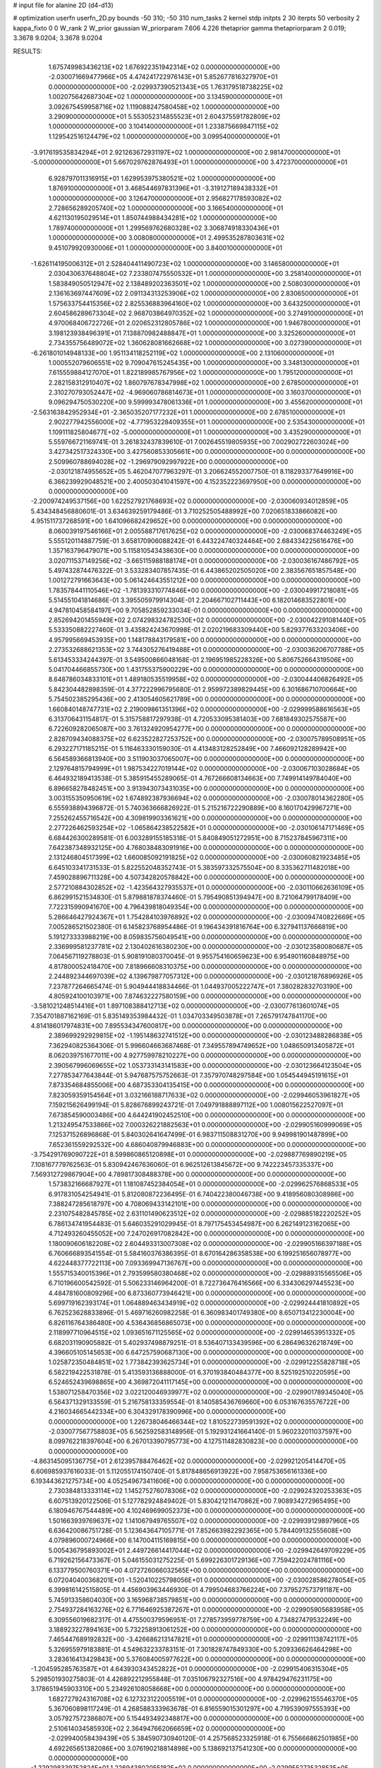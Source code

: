 # input file for alanine 2D (d4-d13)

# optimization
userfn       userfn_2D.py
bounds       -50 310; -50 310
num_tasks    2
kernel       stdp
initpts      2 30
iterpts      50
verbosity    2
kappa_fixto  0 0
W_rank       2
W_prior      gaussian
W_priorparam 7.606 4.226
thetaprior gamma
thetapriorparam 2 0.019; 3.3678 9.0204; 3.3678 9.0204


RESULTS:
  1.675749983436213E+02  1.676922351942314E+02  0.000000000000000E+00      -2.030071669477966E+05
  4.474241722976143E+01  5.852677816327970E+01  0.000000000000000E+00      -2.029937390521343E+05
  1.763179518738225E+02  1.002075642687304E+02  1.000000000000000E+00       3.134590000000000E+01
  3.092675459958716E+02  1.119088247580458E+02  1.000000000000000E+00       3.290900000000000E+01
  5.553052314855523E+01  2.604375591782809E+02  1.000000000000000E+00       3.104140000000000E+01
  1.233875669847115E+02  1.129542516124479E+02  1.000000000000000E+00       3.099540000000000E+01
 -3.917619535834294E+01  2.921263672931197E+02  1.000000000000000E+00       2.981470000000000E+01
 -5.000000000000000E+01  5.667029762876493E+01  1.000000000000000E+00       3.472370000000000E+01
  6.928797011316915E+01  1.629953975380521E+02  1.000000000000000E+00       1.876910000000000E+01
  3.468544697831396E+01 -3.319127189438332E+01  1.000000000000000E+00       3.126470000000000E+01
  2.956827178593082E+02  2.728656289205740E+02  1.000000000000000E+00       3.166540000000000E+01
  4.621130195029514E+01  1.850744988434281E+02  1.000000000000000E+00       1.789740000000000E+01
  1.299569762680328E+02  3.306874918330436E+01  1.000000000000000E+00       3.008080000000000E+01
  2.499535287803631E+02  9.451079920930006E+01  1.000000000000000E+00       3.840010000000000E+01
 -1.626114195006312E+01  2.528404411490723E+02  1.000000000000000E+00       3.146580000000000E+01
  2.030430637648804E+02  7.233807475550532E+01  1.000000000000000E+00       3.258140000000000E+01
  1.583849050512947E+02  2.138489202363501E+02  1.000000000000000E+00       2.508030000000000E+01
  2.136163697447609E+02  2.091134313253906E+02  1.000000000000000E+00       2.830650000000000E+01
  1.575633754415356E+02  2.825536883964160E+02  1.000000000000000E+00       3.643250000000000E+01
  2.604586289673304E+02  2.968703864970352E+02  1.000000000000000E+00       3.274910000000000E+01
  4.970068406722726E+01  2.020652312805786E+02  1.000000000000000E+00       1.946780000000000E+01
  3.198123938496391E+01  7.138870982488847E+01  1.000000000000000E+00       3.325260000000000E+01
  2.734355756489072E+02  1.360628081662668E+02  1.000000000000000E+00       3.027390000000000E+01
 -6.261801014948133E+00  1.951134118252119E+02  1.000000000000000E+00       2.131060000000000E+01
  1.000552079606551E+02  9.709047615245435E+00  1.000000000000000E+00       3.348130000000000E+01
  7.615559884127070E+01  1.822189985767956E+02  1.000000000000000E+00       1.795120000000000E+01
  2.282158312910407E+02  1.860797678347998E+02  1.000000000000000E+00       2.678500000000000E+01
  2.310270793052447E+02 -4.969060786814673E+01  1.000000000000000E+00       3.160370000000000E+01
  9.096294750530220E+00  9.599993478061336E+01  1.000000000000000E+00       3.455620000000000E+01
 -2.563163842952934E+01 -2.365035207177232E+01  1.000000000000000E+00       2.678510000000000E+01
  2.902277942556000E+02 -4.771953228409355E+01  1.000000000000000E+00       2.535430000000000E+01
  1.109111825804677E+02 -5.000000000000000E+01  1.000000000000000E+00       3.435290000000000E+01       5.559766721169741E-01  3.261832437839610E-01       7.002645519805935E+00  7.002902722603024E+00  3.427342517324330E+00  3.427560853305661E+00  0.000000000000000E+00  0.000000000000000E+00
  2.509960788694028E+02 -1.296979092997922E+00  0.000000000000000E+00      -2.030121874955652E+05       5.462047077963297E-01  3.206624552007750E-01       8.118293377649916E+00  6.366239929048521E+00  2.400503041041597E+00  4.152352223697950E+00  0.000000000000000E+00  0.000000000000000E+00
 -2.200974249537156E+00  1.622527921768693E+02  0.000000000000000E+00      -2.030060934012859E+05       5.434348456880601E-01  3.634639259179486E-01       3.710252505488992E+00  7.020651833866082E+00  4.951511737268591E+00  1.641096682429652E+00  0.000000000000000E+00  0.000000000000000E+00
  8.060039197546166E+01  2.005588717617625E+02  0.000000000000000E+00      -2.030068374463249E+05       5.555120114887759E-01  3.658170906088242E-01       6.443224740324464E+00  2.684334225616476E+00  1.357163796479071E+00  5.115810543438630E+00  0.000000000000000E+00  0.000000000000000E+00
  3.020711537149256E+02 -3.665115988188174E+01  0.000000000000000E+00      -2.030036167486792E+05       5.497432874476322E-01  3.533283407857435E-01       6.443865202505020E+00  2.383567651857548E+00  1.001272791663643E+00  5.061424643551212E+00  0.000000000000000E+00  0.000000000000000E+00
  1.783578441110546E+02 -1.781393310774846E+00  0.000000000000000E+00      -2.030049917218081E+05       5.514551041814686E-01  3.395505979914304E-01       2.204667102711443E+00  6.182014683522801E+00  4.947810458584197E+00  9.705852859233034E-01  0.000000000000000E+00  0.000000000000000E+00
  2.852694201455949E+02  2.074298324782530E+02  0.000000000000000E+00      -2.030042291081440E+05       5.533350882227460E-01  3.435824243670998E-01       2.020219683309440E+00  5.829377633203406E+00  4.957995669453935E+00  1.148178843179581E+00  0.000000000000000E+00  0.000000000000000E+00
  2.273532688621353E+02  3.744305276419488E+01  0.000000000000000E+00      -2.030036206707788E+05       5.613453334244397E-01  3.549500866048168E-01       2.196951985228326E+00  5.806752664319506E+00  5.041704466855730E+00  1.431755375900229E+00  0.000000000000000E+00  0.000000000000000E+00
  8.648786034833101E+01  1.489180535519958E+02  0.000000000000000E+00      -2.030044406826492E+05       5.842304482898359E-01  4.377222996795680E-01       2.959972389829445E+00  6.301686710700664E+00  5.754502385295436E+00  2.413054605621789E+00  0.000000000000000E+00  0.000000000000000E+00
  1.660840148747731E+02  2.219009861351396E+02  0.000000000000000E+00      -2.029999588616563E+05       6.313706431154817E-01  5.315758817297938E-01       4.720533095381403E+00  7.681849302575587E+00  6.722609282065087E+00  3.761324920954277E+00  0.000000000000000E+00  0.000000000000000E+00
  2.828709434088375E+02  6.623522827253752E+00  0.000000000000000E+00      -2.030075789508951E+05       6.293227171185215E-01  5.116463330159030E-01       4.413483128252849E+00  7.466092128289942E+00  6.564589366813940E+00  3.511903037065007E+00  0.000000000000000E+00  0.000000000000000E+00
  2.129764815794999E+01  1.987534227019144E+02  0.000000000000000E+00      -2.030067103028684E+05       6.464932189413538E-01  5.385915455289065E-01       4.767266608134663E+00  7.749914149784040E+00  6.896658278482451E+00  3.913943073431035E+00  0.000000000000000E+00  0.000000000000000E+00
  3.003155350950619E+02  1.674892387936694E+02  0.000000000000000E+00      -2.030078014362280E+05       6.555938894396872E-01  5.740363666826922E-01       5.215216722290889E+00  8.160170429967271E+00  7.255262455716542E+00  4.309819903361621E+00  0.000000000000000E+00  0.000000000000000E+00
  2.277226462593254E+02 -1.065864238522582E+01  0.000000000000000E+00      -2.030106147171469E+05       6.684426300289581E-01  6.003289155185318E-01       5.840849051272951E+00  8.715237845967311E+00  7.642387348932125E+00  4.768038483091916E+00  0.000000000000000E+00  0.000000000000000E+00
  2.131246804517399E+02  1.660085092191825E+02  0.000000000000000E+00      -2.030060821923485E+05       6.645103341731533E-01  5.822552048352743E-01       5.383597332575504E+00  8.335362711482018E+00  7.459028896711328E+00  4.507342820578842E+00  0.000000000000000E+00  0.000000000000000E+00
  2.577210884302852E+02 -1.423564327935537E+01  0.000000000000000E+00      -2.030110662636109E+05       6.862991521534830E-01  5.879881878374460E-01       5.795490851394947E+00  8.721064799178409E+00  7.722315990941670E+00  4.796439818049354E+00  0.000000000000000E+00  0.000000000000000E+00
  5.286646427924367E+01  1.754284103976892E+02  0.000000000000000E+00      -2.030094740822669E+05       7.005286521502380E-01  6.145823768954486E-01       9.196434391816764E+00  6.327941137666819E+00  5.191273333988219E+00  8.059835756049541E+00  0.000000000000000E+00  0.000000000000000E+00
  2.336999581237781E+02  2.130402616380230E+00  0.000000000000000E+00      -2.030123580080687E+05       7.064567119278803E-01  5.908191080370045E-01       9.955754160659623E+00  6.954901160848975E+00  4.817800052418470E+00  7.818966608310375E+00  0.000000000000000E+00  0.000000000000000E+00
  2.244892344697039E+02  4.139679877057312E+00  0.000000000000000E+00      -2.030121876896926E+05       7.237877264665474E-01  5.904944418834466E-01       1.044937005222747E+01  7.380282832703190E+00  4.805924100103971E+00  7.874632227580159E+00  0.000000000000000E+00  0.000000000000000E+00
 -3.581021248514416E+01  1.897108388412713E+02  0.000000000000000E+00      -2.030077613601074E+05       7.354701887162169E-01  5.835149353984432E-01       1.034703349503878E+01  7.265791747841170E+00  4.814186017974831E+00  7.895534347600817E+00  0.000000000000000E+00  0.000000000000000E+00
  2.389699292929815E+02 -1.195148632741512E+00  0.000000000000000E+00      -2.030123488286838E+05       7.362940825364306E-01  5.996604663687468E-01       7.349557894749652E+00  1.048650913405872E+01  8.062039751677011E+00  4.927759978210227E+00  0.000000000000000E+00  0.000000000000000E+00
  2.390567996069655E+02  1.053733143141583E+00  0.000000000000000E+00      -2.030123664123504E+05       7.277853477643844E-01  5.947687575752663E-01       7.357970748297584E+00  1.054544945191615E+01  7.873354684855006E+00  4.687353304135415E+00  0.000000000000000E+00  0.000000000000000E+00
  7.823059359154564E+01  3.032166188717633E+02  0.000000000000000E+00      -2.029946053961827E+05       7.159215626499194E-01  5.828676899243721E-01       7.049791888897112E+00  1.008015622527097E+01  7.673854590003486E+00  4.644241902452510E+00  0.000000000000000E+00  0.000000000000000E+00
  1.213249547533866E+02  7.000326221882563E+01  0.000000000000000E+00      -2.029905160999069E+05       7.125371526896868E-01  5.840302641647499E-01       6.983711508831270E+00  9.949981901487899E+00  7.652361559292532E+00  4.686040879946883E+00  0.000000000000000E+00  0.000000000000000E+00
 -3.754291769090722E+01  8.599860865120898E+01  0.000000000000000E+00      -2.029887769890219E+05       7.108167779762563E-01  5.830942467636060E-01       6.962512613845672E+00  9.742223457335337E+00  7.569312729867904E+00  4.789817308488378E+00  0.000000000000000E+00  0.000000000000000E+00
  1.573832166687927E+01  1.181087452384054E+01  0.000000000000000E+00      -2.029962576868533E+05       6.917831054254941E-01  5.812080872236495E-01       6.740422380046738E+00  9.418956080308986E+00  7.388247285618797E+00  4.708069433142101E+00  0.000000000000000E+00  0.000000000000000E+00
  2.231075482845785E+02  2.631101490623512E+02  0.000000000000000E+00      -2.029885182220252E+05       6.786134741954483E-01  5.646035291029945E-01       8.797175453454987E+00  6.262149123162065E+00  4.712493260455052E+00  7.247026917082842E+00  0.000000000000000E+00  0.000000000000000E+00
  1.180090606182208E+02  2.604493313007308E+02  0.000000000000000E+00      -2.029905166397188E+05       6.760666893541554E-01  5.584160376386395E-01       8.670164286358538E+00  6.199251656078977E+00  4.622448377722113E+00  7.093369947136767E+00  0.000000000000000E+00  0.000000000000000E+00
  1.555715340015396E+01  2.793599580380468E+02  0.000000000000000E+00      -2.029889315565506E+05       6.710196600542592E-01  5.506233146964200E-01       8.722736476416566E+00  6.334306297445523E+00  4.484781600809296E+00  6.873360773946421E+00  0.000000000000000E+00  0.000000000000000E+00
  5.699719162393174E+01  1.064889463434919E+02  0.000000000000000E+00      -2.029924441810892E+05       6.762523628833896E-01  5.469716260982258E-01       6.360983401749380E+00  8.650713412230004E+00  6.826116764386480E+00  4.536436856865073E+00  0.000000000000000E+00  0.000000000000000E+00
  2.118997710964515E+02  1.093651671125565E+02  0.000000000000000E+00      -2.029914653951332E+05       6.682031190905882E-01  5.402937498879251E-01       8.536407133439596E+00  6.286496326218749E+00  4.396605105145653E+00  6.647257590687130E+00  0.000000000000000E+00  0.000000000000000E+00
  1.025872350484851E+02  1.773842393625734E+01  0.000000000000000E+00      -2.029912255828718E+05       6.582219422531878E-01  5.413593136888000E-01       6.370193840484377E+00  8.525192510220595E+00  6.524652439698865E+00  4.369872041117145E+00  0.000000000000000E+00  0.000000000000000E+00
  1.538071258470356E+02  3.022120046939977E+02  0.000000000000000E+00      -2.029901789345040E+05       6.564371329133559E-01  5.216758133359554E-01       8.140585436769660E+00  6.053167635576722E+00  4.216034665442334E+00  6.304329178390996E+00  0.000000000000000E+00  0.000000000000000E+00
  1.226738046466344E+02  1.810522739591392E+02  0.000000000000000E+00      -2.030077567758803E+05       6.562592583148956E-01  5.192931241664140E-01       5.960232011037597E+00  8.099762218397604E+00  6.267013390795773E+00  4.127511482830823E+00  0.000000000000000E+00  0.000000000000000E+00
 -4.863145095136775E+01  2.612395788476462E+02  0.000000000000000E+00      -2.029921205414470E+05       6.606985937616033E-01  5.112055174150740E-01       5.817848656913922E+00  7.958753656161336E+00  6.193443621275734E+00  4.052549673411606E+00  0.000000000000000E+00  0.000000000000000E+00
  2.730384813333114E+02  1.145275276078306E+02  0.000000000000000E+00      -2.029924320253363E+05       6.607513920122506E-01  5.127782924849402E-01       5.830421211470862E+00  7.908934272965495E+00  6.180946767544489E+00  4.102469699052373E+00  0.000000000000000E+00  0.000000000000000E+00
  1.501663939769637E+02  1.141067949765507E+02  0.000000000000000E+00      -2.029939129897960E+05       6.636420086751728E-01  5.123643647105771E-01       7.852663982292365E+00  5.784409132555608E+00  4.079896000724966E+00  6.147004115169815E+00  0.000000000000000E+00  0.000000000000000E+00
  5.005436795893002E+01  2.449726614417044E+02  0.000000000000000E+00      -2.029942649709229E+05       6.719262156473367E-01  5.046155031275225E-01       5.699226301729136E+00  7.759422024781116E+00  6.133779500760371E+00  4.072726066032565E+00  0.000000000000000E+00  0.000000000000000E+00
  6.072040400368201E+01 -1.520410225798056E+01  0.000000000000000E+00      -2.030028586278054E+05       6.399816142515805E-01  4.456903963446930E-01       4.799504683766224E+00  7.379527573791187E+00  5.745913358604030E+00  3.165968738579851E+00  0.000000000000000E+00  0.000000000000000E+00
  2.754937284163276E+02  6.771646925387267E+01  0.000000000000000E+00      -2.029905905683958E+05       6.309556019682317E-01  4.475500379596951E-01       7.278573959778759E+00  4.734827479532249E+00  3.188923227894163E+00  5.732258913061252E+00  0.000000000000000E+00  0.000000000000000E+00
  7.465447689192832E+00 -3.426686213147821E+01  0.000000000000000E+00      -2.029911138742117E+05       5.326955979183881E-01  4.549632233783151E-01       7.301828747849330E+00  5.209336626464298E+00  3.283616413429843E+00  5.376084005977622E+00  0.000000000000000E+00  0.000000000000000E+00
 -1.204595285763587E+01  4.643930343452822E+01  0.000000000000000E+00      -2.029915406315304E+05       5.298501930275803E-01  4.426892212955848E-01       7.035106792327516E+00  4.978429476231175E+00  3.178651945903310E+00  5.234926108058668E+00  0.000000000000000E+00  0.000000000000000E+00
  1.682727924316708E+02  6.127323122005519E+01  0.000000000000000E+00      -2.029962155546370E+05       5.367060898117249E-01  4.268588333963678E-01       6.816559015301297E+00  4.719539097555393E+00  3.057927572386807E+00  5.154493492348817E+00  0.000000000000000E+00  0.000000000000000E+00
  2.510614034585930E+02  2.364947662066659E+02  0.000000000000000E+00      -2.029940058439439E+05       5.384590730940120E-01  4.257568523325918E-01       6.755666862501985E+00  4.692265651382086E+00  3.076190218814898E+00  5.138692137541230E+00  0.000000000000000E+00  0.000000000000000E+00
 -1.229298339752824E+01  1.226943802055182E+02  0.000000000000000E+00      -2.029955273532853E+05       5.385636679152057E-01  4.245953914825435E-01       6.699957624992384E+00  4.693819768162516E+00  3.121774148576678E+00  5.127163370901378E+00  0.000000000000000E+00  0.000000000000000E+00
  2.270430947563919E+02  2.006589513831450E+02  0.000000000000000E+00      -2.030044127058972E+05       5.434388501081633E-01  4.245421836566941E-01       6.701551285831878E+00  4.615500108612817E+00  3.070824670782048E+00  5.157425249584159E+00  0.000000000000000E+00  0.000000000000000E+00
  1.179212508216932E+02 -2.273494659645939E+01  0.000000000000000E+00      -2.029932984036072E+05       5.386999304310628E-01  4.302445455551373E-01       6.688106848856940E+00  4.651065705556093E+00  3.126396309436974E+00  5.162924044084880E+00  0.000000000000000E+00  0.000000000000000E+00
  1.836459121535817E+02  1.867657306834080E+02  0.000000000000000E+00      -2.030076988644745E+05       5.397022073223263E-01  4.364368088410677E-01       6.741993903390327E+00  4.665276712066381E+00  3.129658214981696E+00  5.207014530552785E+00  0.000000000000000E+00  0.000000000000000E+00
  1.564961314203938E+01  8.347572087510234E+01  0.000000000000000E+00      -2.029900991832934E+05       5.415005352309619E-01  4.347177881283436E-01       6.679861054855614E+00  4.661785454393411E+00  3.178643388220682E+00  5.197324811359176E+00  0.000000000000000E+00  0.000000000000000E+00
  2.704033898502756E+02  2.857468911745143E+02  0.000000000000000E+00      -2.029926185268383E+05       5.445844546856358E-01  4.330074313225068E-01       6.618988288349664E+00  4.601752738622356E+00  3.217278338039810E+00  5.234721138812475E+00  0.000000000000000E+00  0.000000000000000E+00
  8.278506522232726E+01  8.231586916809361E+01  0.000000000000000E+00      -2.029892253284849E+05       5.468772157688734E-01  4.329332319818824E-01       4.632287547547794E+00  6.601031956031984E+00  5.241785826423598E+00  3.272998875246849E+00  0.000000000000000E+00  0.000000000000000E+00
